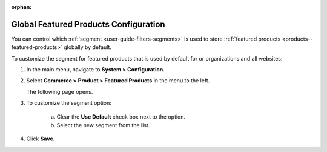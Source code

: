 :orphan:

.. _sys--commerce--product--featured-products:


Global Featured Products Configuration
--------------------------------------

.. begin

You can control which :ref:`segment <user-guide-filters-segments>` is used to store :ref:`featured products <products--featured-products>` globally by default.

To customize the segment for featured products that is used by default for or organizations and all websites:

1. In the main menu, navigate to **System > Configuration**.
2. Select **Commerce > Product > Featured Products** in the menu to the left.

   The following page opens.

   .. TODO add screenshot

   .. .. image:: /user_guide/img/system/configuration/product/product_images/ProductImages.png
      :class: with-border

3. To customize the segment option:

     a) Clear the **Use Default** check box next to the option.
     b) Select the new segment from the list.

4. Click **Save**.

.. finish
